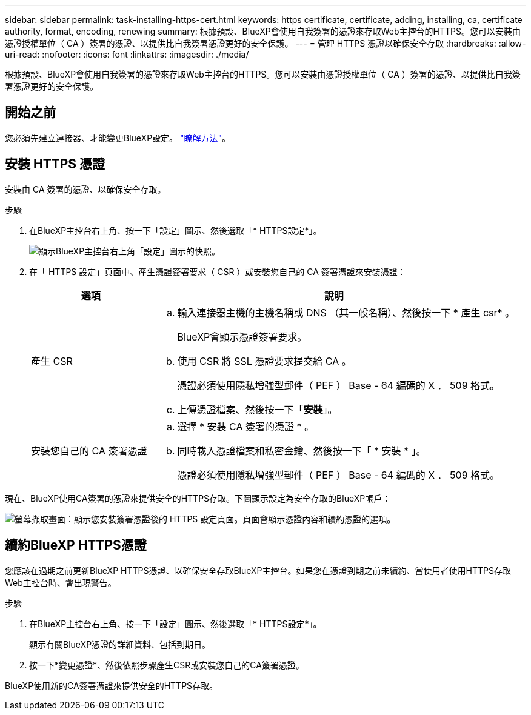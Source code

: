 ---
sidebar: sidebar 
permalink: task-installing-https-cert.html 
keywords: https certificate, certificate, adding, installing, ca, certificate authority, format, encoding, renewing 
summary: 根據預設、BlueXP會使用自我簽署的憑證來存取Web主控台的HTTPS。您可以安裝由憑證授權單位（ CA ）簽署的憑證、以提供比自我簽署憑證更好的安全保護。 
---
= 管理 HTTPS 憑證以確保安全存取
:hardbreaks:
:allow-uri-read: 
:nofooter: 
:icons: font
:linkattrs: 
:imagesdir: ./media/


[role="lead"]
根據預設、BlueXP會使用自我簽署的憑證來存取Web主控台的HTTPS。您可以安裝由憑證授權單位（ CA ）簽署的憑證、以提供比自我簽署憑證更好的安全保護。



== 開始之前

您必須先建立連接器、才能變更BlueXP設定。 link:concept-connectors.html#how-to-create-a-connector["瞭解方法"]。



== 安裝 HTTPS 憑證

安裝由 CA 簽署的憑證、以確保安全存取。

.步驟
. 在BlueXP主控台右上角、按一下「設定」圖示、然後選取「* HTTPS設定*」。
+
image:screenshot_settings_icon.gif["顯示BlueXP主控台右上角「設定」圖示的快照。"]

. 在「 HTTPS 設定」頁面中、產生憑證簽署要求（ CSR ）或安裝您自己的 CA 簽署憑證來安裝憑證：
+
[cols="25,75"]
|===
| 選項 | 說明 


| 產生 CSR  a| 
.. 輸入連接器主機的主機名稱或 DNS （其一般名稱）、然後按一下 * 產生 csr* 。
+
BlueXP會顯示憑證簽署要求。

.. 使用 CSR 將 SSL 憑證要求提交給 CA 。
+
憑證必須使用隱私增強型郵件（ PEF ） Base - 64 編碼的 X ． 509 格式。

.. 上傳憑證檔案、然後按一下「*安裝*」。




| 安裝您自己的 CA 簽署憑證  a| 
.. 選擇 * 安裝 CA 簽署的憑證 * 。
.. 同時載入憑證檔案和私密金鑰、然後按一下「 * 安裝 * 」。
+
憑證必須使用隱私增強型郵件（ PEF ） Base - 64 編碼的 X ． 509 格式。



|===


現在、BlueXP使用CA簽署的憑證來提供安全的HTTPS存取。下圖顯示設定為安全存取的BlueXP帳戶：

image:screenshot_https_cert.gif["螢幕擷取畫面：顯示您安裝簽署憑證後的 HTTPS 設定頁面。頁面會顯示憑證內容和續約憑證的選項。"]



== 續約BlueXP HTTPS憑證

您應該在過期之前更新BlueXP HTTPS憑證、以確保安全存取BlueXP主控台。如果您在憑證到期之前未續約、當使用者使用HTTPS存取Web主控台時、會出現警告。

.步驟
. 在BlueXP主控台右上角、按一下「設定」圖示、然後選取「* HTTPS設定*」。
+
顯示有關BlueXP憑證的詳細資料、包括到期日。

. 按一下*變更憑證*、然後依照步驟產生CSR或安裝您自己的CA簽署憑證。


BlueXP使用新的CA簽署憑證來提供安全的HTTPS存取。
